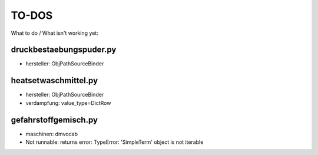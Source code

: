 ======
TO-DOS
======

What to do / What isn't working yet:

************************
druckbestaebungspuder.py
************************
- hersteller: ObjPathSourceBinder

*********************  
heatsetwaschmittel.py
*********************
- hersteller: ObjPathSourceBinder
- verdampfung: value_type=DictRow

*********************
gefahrstoffgemisch.py
*********************
- maschinen: dmvocab
- Not runnable: returns error:
  TypeError: 'SimpleTerm' object is not iterable
